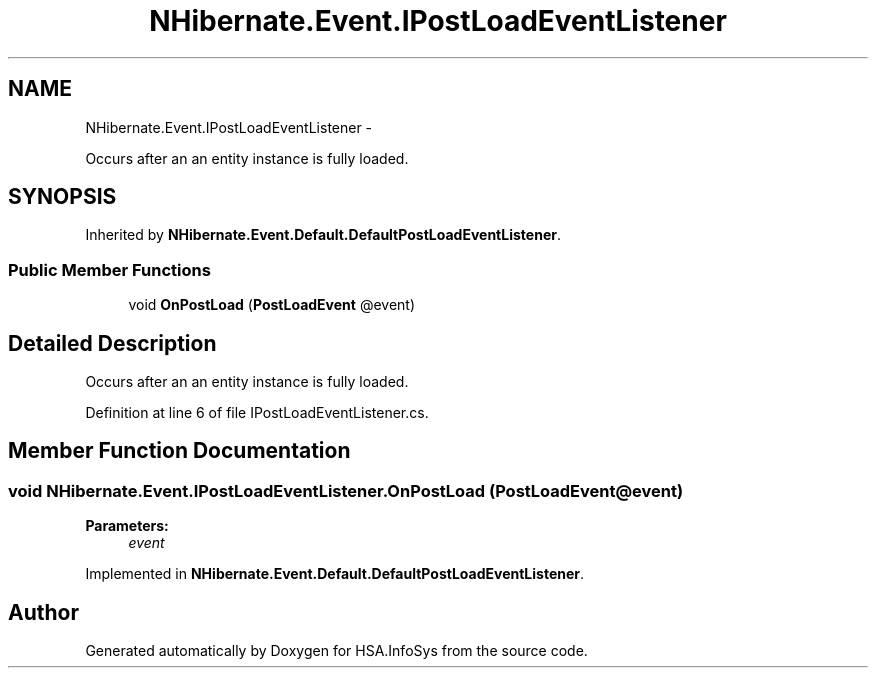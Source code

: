 .TH "NHibernate.Event.IPostLoadEventListener" 3 "Fri Jul 5 2013" "Version 1.0" "HSA.InfoSys" \" -*- nroff -*-
.ad l
.nh
.SH NAME
NHibernate.Event.IPostLoadEventListener \- 
.PP
Occurs after an an entity instance is fully loaded\&.  

.SH SYNOPSIS
.br
.PP
.PP
Inherited by \fBNHibernate\&.Event\&.Default\&.DefaultPostLoadEventListener\fP\&.
.SS "Public Member Functions"

.in +1c
.ti -1c
.RI "void \fBOnPostLoad\fP (\fBPostLoadEvent\fP @event)"
.br
.in -1c
.SH "Detailed Description"
.PP 
Occurs after an an entity instance is fully loaded\&. 


.PP
Definition at line 6 of file IPostLoadEventListener\&.cs\&.
.SH "Member Function Documentation"
.PP 
.SS "void NHibernate\&.Event\&.IPostLoadEventListener\&.OnPostLoad (\fBPostLoadEvent\fP @event)"

.PP

.PP
\fBParameters:\fP
.RS 4
\fIevent\fP 
.RE
.PP

.PP
Implemented in \fBNHibernate\&.Event\&.Default\&.DefaultPostLoadEventListener\fP\&.

.SH "Author"
.PP 
Generated automatically by Doxygen for HSA\&.InfoSys from the source code\&.
